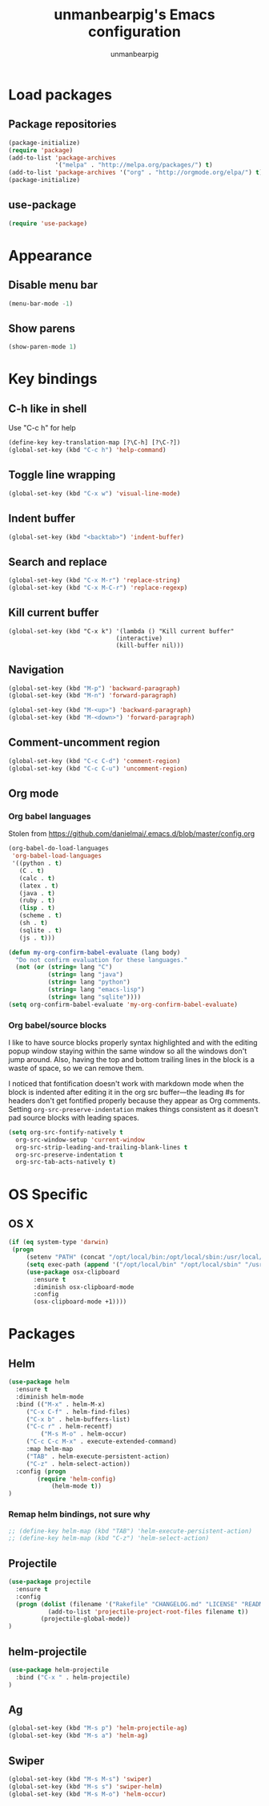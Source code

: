 #+TITLE: unmanbearpig's Emacs configuration
#+AUTHOR: unmanbearpig

* Load packages
** Package repositories
  #+BEGIN_SRC emacs-lisp
  (package-initialize)
  (require 'package)
  (add-to-list 'package-archives
               '("melpa" . "http://melpa.org/packages/") t)
  (add-to-list 'package-archives '("org" . "http://orgmode.org/elpa/") t)
  (package-initialize)
  #+END_SRC
** use-package
   #+BEGIN_SRC emacs-lisp
   (require 'use-package)
   #+END_SRC
* Appearance
** Disable menu bar
   #+BEGIN_SRC emacs-lisp
   (menu-bar-mode -1)
   #+END_SRC
** Show parens
   #+BEGIN_SRC emacs-lisp
   (show-paren-mode 1)
   #+END_SRC
* Key bindings
** C-h like in shell
   Use "C-c h" for help
   #+BEGIN_SRC emacs-lisp
   (define-key key-translation-map [?\C-h] [?\C-?])
   (global-set-key (kbd "C-c h") 'help-command)
   #+END_SRC
** Toggle line wrapping
   #+BEGIN_SRC emacs-lisp
   (global-set-key (kbd "C-x w") 'visual-line-mode)
   #+END_SRC
** Indent buffer
   #+BEGIN_SRC emacs-lisp
   (global-set-key (kbd "<backtab>") 'indent-buffer)
   #+END_SRC
** Search and replace
   #+BEGIN_SRC emacs-lisp
   (global-set-key (kbd "C-x M-r") 'replace-string)
   (global-set-key (kbd "C-x M-C-r") 'replace-regexp)
   #+END_SRC
** Kill current buffer 
   #+BEGIN_SRC 
   (global-set-key (kbd "C-x k") '(lambda () "Kill current buffer"
                                 (interactive)
                                 (kill-buffer nil)))
   #+END_SRC
** Navigation
   #+BEGIN_SRC emacs-lisp
   (global-set-key (kbd "M-p") 'backward-paragraph)
   (global-set-key (kbd "M-n") 'forward-paragraph)

   (global-set-key (kbd "M-<up>") 'backward-paragraph)
   (global-set-key (kbd "M-<down>") 'forward-paragraph)
   #+END_SRC
** Comment-uncomment region
   #+BEGIN_SRC emacs-lisp
   (global-set-key (kbd "C-c C-d") 'comment-region)
   (global-set-key (kbd "C-c C-u") 'uncomment-region)
   #+END_SRC
** Org mode
*** Org babel languages
   Stolen from https://github.com/danielmai/.emacs.d/blob/master/config.org
   #+BEGIN_SRC emacs-lisp
(org-babel-do-load-languages
 'org-babel-load-languages
 '((python . t)
   (C . t)
   (calc . t)
   (latex . t)
   (java . t)
   (ruby . t)
   (lisp . t)
   (scheme . t)
   (sh . t)
   (sqlite . t)
   (js . t)))

(defun my-org-confirm-babel-evaluate (lang body)
  "Do not confirm evaluation for these languages."
  (not (or (string= lang "C")
           (string= lang "java")
           (string= lang "python")
           (string= lang "emacs-lisp")
           (string= lang "sqlite"))))
(setq org-confirm-babel-evaluate 'my-org-confirm-babel-evaluate)
#+END_SRC
*** Org babel/source blocks
    I like to have source blocks properly syntax highlighted and with the
    editing popup window staying within the same window so all the windows
    don't jump around. Also, having the top and bottom trailing lines in
    the block is a waste of space, so we can remove them.
    
    I noticed that fontification doesn't work with markdown mode when the
    block is indented after editing it in the org src buffer---the leading
    #s for headers don't get fontified properly because they appear as Org
    comments. Setting ~org-src-preserve-indentation~ makes things
    consistent as it doesn't pad source blocks with leading spaces.
    
    #+BEGIN_SRC emacs-lisp
    (setq org-src-fontify-natively t
      org-src-window-setup 'current-window
      org-src-strip-leading-and-trailing-blank-lines t
      org-src-preserve-indentation t
      org-src-tab-acts-natively t)
    #+END_SRC
* OS Specific
** OS X
   #+BEGIN_SRC emacs-lisp
   (if (eq system-type 'darwin)
    (progn
        (setenv "PATH" (concat "/opt/local/bin:/opt/local/sbin:/usr/local/bin:" (getenv "PATH")))
        (setq exec-path (append '("/opt/local/bin" "/opt/local/sbin" "/usr/local/bin") exec-path))
        (use-package osx-clipboard
          :ensure t
          :diminish osx-clipboard-mode
          :config
          (osx-clipboard-mode +1))))
   #+END_SRC
* Packages
** Helm
  #+BEGIN_SRC emacs-lisp
(use-package helm
  :ensure t
  :diminish helm-mode
  :bind (("M-x" . helm-M-x)
	 ("C-x C-f" . helm-find-files)
	 ("C-x b" . helm-buffers-list)
	 ("C-c r" . helm-recentf)
         ("M-s M-o" . helm-occur)
	 ("C-c C-c M-x" . execute-extended-command)
	 :map helm-map 
	 ("TAB" . helm-execute-persistent-action)
	 ("C-z" . helm-select-action))
  :config (progn
	    (require 'helm-config)
            (helm-mode t))
)
  #+END_SRC
*** Remap helm bindings, not sure why 
   #+BEGIN_SRC emacs-lisp
   ;; (define-key helm-map (kbd "TAB") 'helm-execute-persistent-action)
   ;; (define-key helm-map (kbd "C-z") 'helm-select-action)
   #+END_SRC
    
** Projectile
   #+BEGIN_SRC emacs-lisp
   (use-package projectile
     :ensure t
     :config
     (progn (dolist (filename '("Rakefile" "CHANGELOG.md" "LICENSE" "README.md" "README.rdoc" "LICENSE.md"))
              (add-to-list 'projectile-project-root-files filename t))
            (projectile-global-mode))
   )
   #+END_SRC

** helm-projectile
   #+BEGIN_SRC emacs-lisp
   (use-package helm-projectile
     :bind ("C-x " . helm-projectile)
   )
   #+END_SRC** Ag
   #+BEGIN_SRC emacs-lisp
   (global-set-key (kbd "M-s p") 'helm-projectile-ag)
   (global-set-key (kbd "M-s a") 'helm-ag)
   #+END_SRC

** Swiper
   #+BEGIN_SRC emacs-lisp
   (global-set-key (kbd "M-s M-s") 'swiper)
   (global-set-key (kbd "M-s s") 'swiper-helm)
   (global-set-key (kbd "M-s M-o") 'helm-occur)
   #+END_SRC
